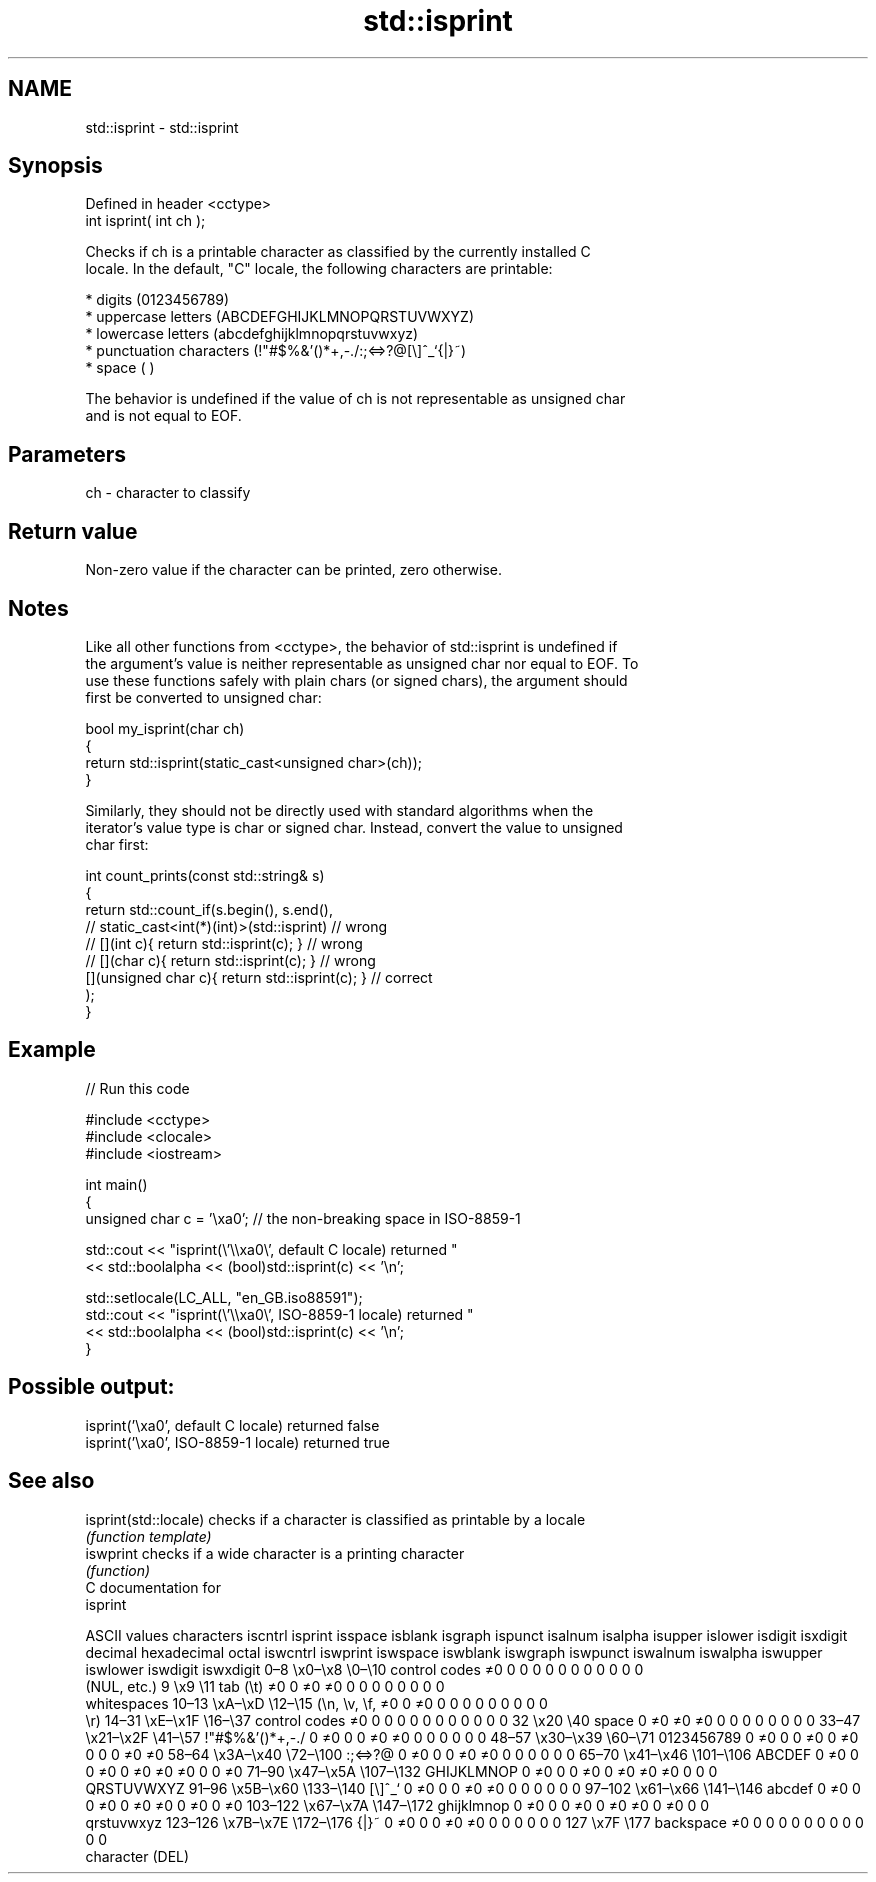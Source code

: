 .TH std::isprint 3 "2024.06.10" "http://cppreference.com" "C++ Standard Libary"
.SH NAME
std::isprint \- std::isprint

.SH Synopsis
   Defined in header <cctype>
   int isprint( int ch );

   Checks if ch is a printable character as classified by the currently installed C
   locale. In the default, "C" locale, the following characters are printable:

     * digits (0123456789)
     * uppercase letters (ABCDEFGHIJKLMNOPQRSTUVWXYZ)
     * lowercase letters (abcdefghijklmnopqrstuvwxyz)
     * punctuation characters (!"#$%&'()*+,-./:;<=>?@[\\]^_`{|}~)
     * space (  )

   The behavior is undefined if the value of ch is not representable as unsigned char
   and is not equal to EOF.

.SH Parameters

   ch - character to classify

.SH Return value

   Non-zero value if the character can be printed, zero otherwise.

.SH Notes

   Like all other functions from <cctype>, the behavior of std::isprint is undefined if
   the argument's value is neither representable as unsigned char nor equal to EOF. To
   use these functions safely with plain chars (or signed chars), the argument should
   first be converted to unsigned char:

 bool my_isprint(char ch)
 {
     return std::isprint(static_cast<unsigned char>(ch));
 }

   Similarly, they should not be directly used with standard algorithms when the
   iterator's value type is char or signed char. Instead, convert the value to unsigned
   char first:

 int count_prints(const std::string& s)
 {
     return std::count_if(s.begin(), s.end(),
                       // static_cast<int(*)(int)>(std::isprint)         // wrong
                       // [](int c){ return std::isprint(c); }           // wrong
                       // [](char c){ return std::isprint(c); }          // wrong
                          [](unsigned char c){ return std::isprint(c); } // correct
                         );
 }

.SH Example


// Run this code

 #include <cctype>
 #include <clocale>
 #include <iostream>

 int main()
 {
     unsigned char c = '\\xa0'; // the non-breaking space in ISO-8859-1

     std::cout << "isprint(\\'\\\\xa0\\', default C locale) returned "
               << std::boolalpha << (bool)std::isprint(c) << '\\n';

     std::setlocale(LC_ALL, "en_GB.iso88591");
     std::cout << "isprint(\\'\\\\xa0\\', ISO-8859-1 locale) returned "
               << std::boolalpha << (bool)std::isprint(c) << '\\n';
 }

.SH Possible output:

 isprint('\\xa0', default C locale) returned false
 isprint('\\xa0', ISO-8859-1 locale) returned true

.SH See also

   isprint(std::locale) checks if a character is classified as printable by a locale
                        \fI(function template)\fP
   iswprint             checks if a wide character is a printing character
                        \fI(function)\fP
   C documentation for
   isprint

        ASCII values            characters    iscntrl  isprint  isspace  isblank  isgraph  ispunct  isalnum  isalpha  isupper  islower  isdigit  isxdigit
decimal hexadecimal   octal                   iswcntrl iswprint iswspace iswblank iswgraph iswpunct iswalnum iswalpha iswupper iswlower iswdigit iswxdigit
0–8     \\x0–\\x8     \\0–\\10    control codes   ≠0       0        0        0        0        0        0        0        0        0        0        0
                              (NUL, etc.)
9       \\x9         \\11       tab (\\t)        ≠0       0        ≠0       ≠0       0        0        0        0        0        0        0        0
                              whitespaces
10–13   \\xA–\\xD     \\12–\\15   (\\n, \\v, \\f,    ≠0       0        ≠0       0        0        0        0        0        0        0        0        0
                              \\r)
14–31   \\xE–\\x1F    \\16–\\37   control codes   ≠0       0        0        0        0        0        0        0        0        0        0        0
32      \\x20        \\40       space           0        ≠0       ≠0       ≠0       0        0        0        0        0        0        0        0
33–47   \\x21–\\x2F   \\41–\\57   !"#$%&'()*+,-./ 0        ≠0       0        0        ≠0       ≠0       0        0        0        0        0        0
48–57   \\x30–\\x39   \\60–\\71   0123456789      0        ≠0       0        0        ≠0       0        ≠0       0        0        0        ≠0       ≠0
58–64   \\x3A–\\x40   \\72–\\100  :;<=>?@         0        ≠0       0        0        ≠0       ≠0       0        0        0        0        0        0
65–70   \\x41–\\x46   \\101–\\106 ABCDEF          0        ≠0       0        0        ≠0       0        ≠0       ≠0       ≠0       0        0        ≠0
71–90   \\x47–\\x5A   \\107–\\132 GHIJKLMNOP      0        ≠0       0        0        ≠0       0        ≠0       ≠0       ≠0       0        0        0
                              QRSTUVWXYZ
91–96   \\x5B–\\x60   \\133–\\140 [\\]^_`          0        ≠0       0        0        ≠0       ≠0       0        0        0        0        0        0
97–102  \\x61–\\x66   \\141–\\146 abcdef          0        ≠0       0        0        ≠0       0        ≠0       ≠0       0        ≠0       0        ≠0
103–122 \\x67–\\x7A   \\147–\\172 ghijklmnop      0        ≠0       0        0        ≠0       0        ≠0       ≠0       0        ≠0       0        0
                              qrstuvwxyz
123–126 \\x7B–\\x7E   \\172–\\176 {|}~            0        ≠0       0        0        ≠0       ≠0       0        0        0        0        0        0
127     \\x7F        \\177      backspace       ≠0       0        0        0        0        0        0        0        0        0        0        0
                              character (DEL)
